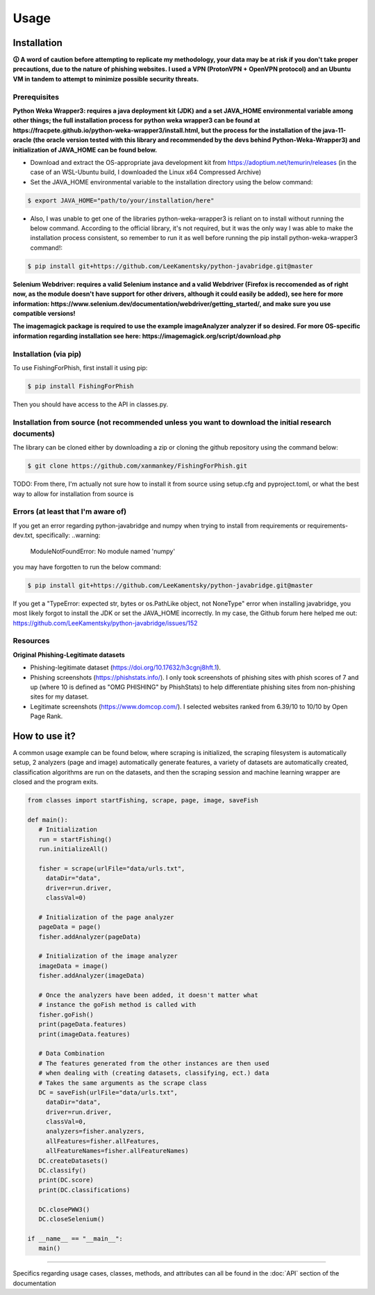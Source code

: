 Usage
=====

.. _installation:

Installation
------------

**🛈 A word of caution before attempting to replicate my methodology, your data may be at risk if you don't take proper precautions, due to the nature of phishing websites. I used a VPN (ProtonVPN + OpenVPN protocol) and an Ubuntu VM in tandem to attempt to minimize possible security threats.**

Prerequisites
^^^^^^^^^^^^^

**Python Weka Wrapper3: requires a java deployment kit (JDK) and a set JAVA_HOME environmental variable among other things; the full installation process for python weka wrapper3 can be found at https://fracpete.github.io/python-weka-wrapper3/install.html, but the process for the installation of the java-11-oracle (the oracle version tested with this library and recommended by the devs behind Python-Weka-Wrapper3) and initialization of JAVA_HOME can be found below.**

* Download and extract the OS-appropriate java development kit from https://adoptium.net/temurin/releases (in the case of an WSL-Ubuntu build, I downloaded the Linux x64 Compressed Archive)
* Set the JAVA_HOME environmental variable to the installation directory using the below command:

.. code-block:: console

   $ export JAVA_HOME="path/to/your/installation/here"
   
* Also, I was unable to get one of the libraries python-weka-wrapper3 is reliant on to install without running the below command. According to the official library, it's not required, but it was the only way I was able to make the installation process consistent, so remember to run it as well before running the pip install python-weka-wrapper3 command!:

.. code-block:: console

   $ pip install git+https://github.com/LeeKamentsky/python-javabridge.git@master

**Selenium Webdriver: requires a valid Selenium instance and a valid Webdriver (Firefox is reccomended as of right now, as the module doesn't have support for other drivers, although it could easily be added), see here for more information: https://www.selenium.dev/documentation/webdriver/getting_started/, and make sure you use compatible versions!**
   
**The imagemagick package is required to use the example imageAnalyzer analyzer if so desired. For more OS-specific information regarding installation see here: https://imagemagick.org/script/download.php**

Installation (via pip)
^^^^^^^^^^^^^^^^^^^^^^

To use FishingForPhish, first install it using pip:

.. code-block:: console

   $ pip install FishingForPhish

Then you should have access to the API in classes.py. 

Installation from source (not recommended unless you want to download the initial research documents)
^^^^^^^^^^^^^^^^^^^^^^^^^^^^^^^^^^^^^^^^^^^^^^^^^^^^^^^^^^^^^^^^^^^^^^^^^^^^^^^^^^^^^^^^^^^^^^^^^^^^^

The library can be cloned either by downloading a zip or cloning the github repository using the command below:

.. code-block:: console

   $ git clone https://github.com/xanmankey/FishingForPhish.git
   
TODO: From there, I'm actually not sure how to install it from source using setup.cfg and pyproject.toml, or what the best way to allow for installation from source is
   
Errors (at least that I'm aware of)
^^^^^^^^^^^^^^^^^^^^^^^^^^^^^^^^^^^

If you get an error regarding python-javabridge and numpy when trying to install from requirements or requirements-dev.txt, specifically:
..warning:
   ModuleNotFoundError: No module named 'numpy'
   
you may have forgotten to run the below command:

.. code-block:: console

   $ pip install git+https://github.com/LeeKamentsky/python-javabridge.git@master
   
If you get a "TypeError: expected str, bytes or os.PathLike object, not NoneType" error when installing javabridge, you most likely forgot to install the JDK or set the JAVA_HOME incorrectly. In my case, the Github forum here helped me out: https://github.com/LeeKamentsky/python-javabridge/issues/152

Resources
^^^^^^^^^

**Original Phishing-Legitimate datasets**

- Phishing-legitimate dataset (https://doi.org/10.17632/h3cgnj8hft.1).
- Phishing screenshots (https://phishstats.info/). I only took screenshots of phishing sites with phish scores of 7 and up (where 10 is defined as "OMG PHISHING" by PhishStats) to help differentiate phishing sites from non-phishing sites for my dataset.
- Legitimate screenshots (https://www.domcop.com/). I selected websites ranked from 6.39/10 to 10/10 by Open Page Rank.

How to use it?
--------------

A common usage example can be found below, where scraping is initialized, the scraping filesystem is automatically setup, 
2 analyzers (page and image) automatically generate features, a variety of datasets are automatically created, classification algorithms are run 
on the datasets, and then the scraping session and machine learning wrapper are closed and the program exits.

.. code-block:: python

   from classes import startFishing, scrape, page, image, saveFish 
   
   def main():
      # Initialization
      run = startFishing()
      run.initializeAll()

      fisher = scrape(urlFile="data/urls.txt",
        dataDir="data",
        driver=run.driver,
        classVal=0)

      # Initialization of the page analyzer
      pageData = page()
      fisher.addAnalyzer(pageData)

      # Initialization of the image analyzer
      imageData = image()
      fisher.addAnalyzer(imageData)

      # Once the analyzers have been added, it doesn't matter what
      # instance the goFish method is called with
      fisher.goFish()
      print(pageData.features)
      print(imageData.features)

      # Data Combination
      # The features generated from the other instances are then used
      # when dealing with (creating datasets, classifying, ect.) data
      # Takes the same arguments as the scrape class
      DC = saveFish(urlFile="data/urls.txt",
        dataDir="data",
        driver=run.driver,
        classVal=0,
        analyzers=fisher.analyzers,
        allFeatures=fisher.allFeatures,
        allFeatureNames=fisher.allFeatureNames)
      DC.createDatasets()
      DC.classify()
      print(DC.score)
      print(DC.classifications)

      DC.closePWW3()
      DC.closeSelenium()
       
   if __name__ == "__main__":
      main()
    
----

Specifics regarding usage cases, classes, methods, and attributes can all be found in the :doc:`API` section of the documentation
